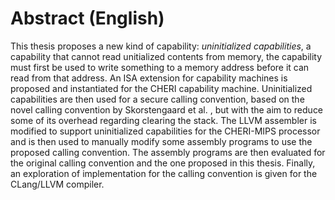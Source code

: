 * Abstract (English)
  :PROPERTIES:
  :UNNUMBERED: notoc
  :END:
  This thesis proposes a new kind of capability: /uninitialized capabilities/, a capability that cannot read
  unitialized contents from memory, the capability must first be used to write something to a memory
  address before it can read from that address. An ISA extension for capability machines is proposed
  and instantiated for the CHERI capability machine. Uninitialized capabilities are then used for a 
  secure calling convention, based on the novel calling convention by Skorstengaard et al. \parencite{skorstengaard2018reasoning},
  but with the aim to reduce some of its overhead regarding clearing the stack.
  The LLVM assembler is modified to support uninitialized capabilities for the CHERI-MIPS processor
  and is then used to manually modify some assembly programs to use the proposed calling convention.
  The assembly programs are then evaluated for the original calling convention and the one proposed
  in this thesis. Finally, an exploration of implementation for the calling convention is given for
  the CLang/LLVM compiler.

